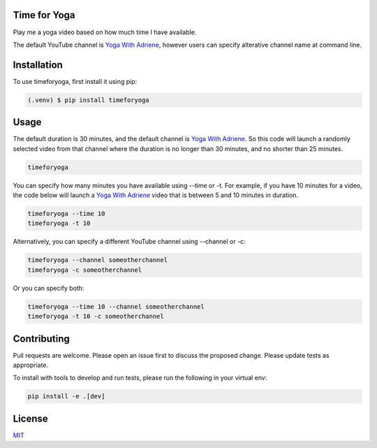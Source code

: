 =============
Time for Yoga
=============

Play me a yoga video based on how much time I have available.

The default YouTube channel is `Yoga With Adriene`_, however users 
can specify alterative channel name at command line.

.. _Yoga With Adriene: https://www.youtube.com/@yogawithadriene

============
Installation
============

To use timeforyoga, first install it using pip:

.. code-block:: console

   (.venv) $ pip install timeforyoga

=====
Usage
=====

The default duration is 30 minutes, and the default channel is `Yoga With Adriene`_. 
So this code will launch a randomly selected video from that channel
where the duration is no longer than 30 minutes, and no shorter than 25 minutes.

.. code-block:: bash

   timeforyoga
   
You can specify how many minutes you have available using --time or -t. For example, if
you have 10 minutes for a video, the code below will launch a `Yoga With Adriene`_ video
that is between 5 and 10 minutes in duration.

.. code-block:: bash

   timeforyoga --time 10
   timeforyoga -t 10

Alternatively, you can specify a different YouTube channel using --channel or -c:

.. code-block:: bash

   timeforyoga --channel someotherchannel
   timeforyoga -c someotherchannel

Or you can specify both:

.. code-block:: bash

   timeforyoga --time 10 --channel someotherchannel
   timeforyoga -t 10 -c someotherchannel

============
Contributing
============
Pull requests are welcome. Please open an issue first to 
discuss the proposed change. Please update tests as appropriate.

To install with tools to develop and run tests, please run 
the following in your virtual env:

.. code-block:: bash

   pip install -e .[dev]

=======
License
=======
`MIT`_

.. _MIT: https://choosealicense.com/licenses/mit/
